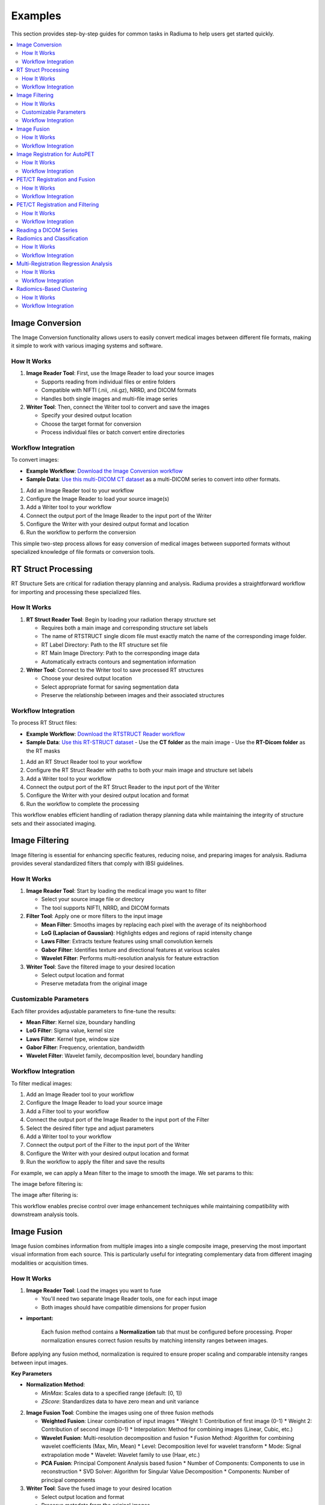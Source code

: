Examples
========

This section provides step-by-step guides for common tasks in Radiuma to help users get started quickly.

.. contents:: :local:

Image Conversion
----------------

The Image Conversion functionality allows users to easily convert medical images between different file formats, making it simple to work with various imaging systems and software.

How It Works
^^^^^^^^^^^^

1. **Image Reader Tool**: First, use the Image Reader to load your source images

   * Supports reading from individual files or entire folders
   * Compatible with NIFTI (.nii, .nii.gz), NRRD, and DICOM formats
   * Handles both single images and multi-file image series

2. **Writer Tool**: Then, connect the Writer tool to convert and save the images

   * Specify your desired output location
   * Choose the target format for conversion
   * Process individual files or batch convert entire directories

Workflow Integration
^^^^^^^^^^^^^^^^^^^^

.. image:: images/17.Example_image_reader.png
   :alt: Image Reader
   :width: 100%


To convert images:

- **Example Workflow**: `Download the Image Conversion workflow <https://github.com/MohammadRSalmanpour/RADIUMA-DOUCUMENTATION/blob/main/Examples/Workflows/Image_Conversion.radiuma>`_
- **Sample Data**: `Use this multi-DICOM CT dataset <https://github.com/MohammadRSalmanpour/RADIUMA-DOUCUMENTATION/tree/main/Examples/Data/CT-Multi-Dicom>`_ as a multi-DICOM series to convert into other formats.

1. Add an Image Reader tool to your workflow
2. Configure the Image Reader to load your source image(s)
3. Add a Writer tool to your workflow
4. Connect the output port of the Image Reader to the input port of the Writer
5. Configure the Writer with your desired output format and location
6. Run the workflow to perform the conversion

This simple two-step process allows for easy conversion of medical images between supported formats without specialized knowledge of file formats or conversion tools.

RT Struct Processing
--------------------

RT Structure Sets are critical for radiation therapy planning and analysis. Radiuma provides a straightforward workflow for importing and processing these specialized files.

How It Works
^^^^^^^^^^^^

1. **RT Struct Reader Tool**: Begin by loading your radiation therapy structure set

   * Requires both a main image and corresponding structure set labels
   * The name of RTSTRUCT single dicom file  must exactly match the name of the corresponding image folder.
   * RT Label Directory: Path to the RT structure set file
   * RT Main Image Directory: Path to the corresponding image data
   * Automatically extracts contours and segmentation information

2. **Writer Tool**: Connect to the Writer tool to save processed RT structures

   * Choose your desired output location
   * Select appropriate format for saving segmentation data
   * Preserve the relationship between images and their associated structures

Workflow Integration
^^^^^^^^^^^^^^^^^^^^

.. image:: images/17.Example_rt_reader.png 
   :alt: RT Struct Reader
   :width: 80%

To process RT Struct files:

- **Example Workflow**: `Download the RTSTRUCT Reader workflow <https://github.com/MohammadRSalmanpour/RADIUMA-DOUCUMENTATION/blob/main/Examples/Workflows/RTSTRUCT_Reader.radiuma>`_
- **Sample Data**: `Use this RT-STRUCT dataset <https://github.com/MohammadRSalmanpour/RADIUMA-DOUCUMENTATION/tree/main/Examples/Data/RT-STRUCT>`_
  - Use the **CT folder** as the main image
  - Use the **RT-Dicom folder** as the RT masks

1. Add an RT Struct Reader tool to your workflow
2. Configure the RT Struct Reader with paths to both your main image and structure set labels
3. Add a Writer tool to your workflow
4. Connect the output port of the RT Struct Reader to the input port of the Writer
5. Configure the Writer with your desired output location and format
6. Run the workflow to complete the processing

This workflow enables efficient handling of radiation therapy planning data while maintaining the integrity of structure sets and their associated imaging.

Image Filtering
---------------

Image filtering is essential for enhancing specific features, reducing noise, and preparing images for analysis. Radiuma provides several standardized filters that comply with IBSI guidelines.

How It Works
^^^^^^^^^^^^

1. **Image Reader Tool**: Start by loading the medical image you want to filter

   * Select your source image file or directory
   * The tool supports NIFTI, NRRD, and DICOM formats

2. **Filter Tool**: Apply one or more filters to the input image

   * **Mean Filter**: Smooths images by replacing each pixel with the average of its neighborhood
   * **LoG (Laplacian of Gaussian)**: Highlights edges and regions of rapid intensity change
   * **Laws Filter**: Extracts texture features using small convolution kernels
   * **Gabor Filter**: Identifies texture and directional features at various scales
   * **Wavelet Filter**: Performs multi-resolution analysis for feature extraction

3. **Writer Tool**: Save the filtered image to your desired location

   * Select output location and format
   * Preserve metadata from the original image

Customizable Parameters
^^^^^^^^^^^^^^^^^^^^^^^

Each filter provides adjustable parameters to fine-tune the results:

* **Mean Filter**: Kernel size, boundary handling
* **LoG Filter**: Sigma value, kernel size
* **Laws Filter**: Kernel type, window size
* **Gabor Filter**: Frequency, orientation, bandwidth
* **Wavelet Filter**: Wavelet family, decomposition level, boundary handling

Workflow Integration
^^^^^^^^^^^^^^^^^^^^

To filter medical images:

1. Add an Image Reader tool to your workflow
2. Configure the Image Reader to load your source image
3. Add a Filter tool to your workflow
4. Connect the output port of the Image Reader to the input port of the Filter
5. Select the desired filter type and adjust parameters
6. Add a Writer tool to your workflow
7. Connect the output port of the Filter to the input port of the Writer
8. Configure the Writer with your desired output location and format
9. Run the workflow to apply the filter and save the results


.. image:: images/17.Example_image_filter.png
   :alt: Image Filtering Workflow
   :width: 70%

For example, we can apply a Mean filter to the image to smooth the image. We set params to this:

.. image:: images/17.Example_image_filter_Mean.png
   :alt: Image Filter Parameters
   :width: 600px

The image before filtering is:

.. image:: images/17.Example_image_filter_Mean_before.png
   :alt: Image Before Filtering
   :width: 600px

The image after filtering is:

.. image:: images/17.Example_image_filter_Mean_after.png
   :alt: Image After Filtering
   :width: 600px

This workflow enables precise control over image enhancement techniques while maintaining compatibility with downstream analysis tools.

Image Fusion
------------

Image fusion combines information from multiple images into a single composite image, preserving the most important visual information from each source. This is particularly useful for integrating complementary data from different imaging modalities or acquisition times.

How It Works
^^^^^^^^^^^^

1. **Image Reader Tool**: Load the images you want to fuse

   * You'll need two separate Image Reader tools, one for each input image
   * Both images should have compatible dimensions for proper fusion

* **important:**

   Each fusion method contains a **Normalization** tab that must be configured before processing. 
   Proper normalization ensures correct fusion results by matching intensity ranges between images.

Before applying any fusion method, normalization is required to ensure proper scaling and comparable intensity ranges between input images.

**Key Parameters**

* **Normalization Method**:

  - `MinMax`: Scales data to a specified range (default: [0, 1])
  - `ZScore`: Standardizes data to have zero mean and unit variance

2. **Image Fusion Tool**: Combine the images using one of three fusion methods

   * **Weighted Fusion**: Linear combination of input images
     * Weight 1: Contribution of first image (0-1)
     * Weight 2: Contribution of second image (0-1)
     * Interpolation: Method for combining images (Linear, Cubic, etc.)
   
   * **Wavelet Fusion**: Multi-resolution decomposition and fusion
     * Fusion Method: Algorithm for combining wavelet coefficients (Max, Min, Mean)
     * Level: Decomposition level for wavelet transform
     * Mode: Signal extrapolation mode
     * Wavelet: Wavelet family to use (Haar, etc.)
   
   * **PCA Fusion**: Principal Component Analysis based fusion
     * Number of Components: Components to use in reconstruction
     * SVD Solver: Algorithm for Singular Value Decomposition
     * Components: Number of principal components

3. **Writer Tool**: Save the fused image to your desired location

   * Select output location and format
   * Preserve metadata from the original images

Workflow Integration
^^^^^^^^^^^^^^^^^^^^

To fuse medical images:

1. Add two Image Reader tools to your workflow
2. Configure each Image Reader to load one of your source images
3. Add an Image Fusion tool to your workflow
4. Connect the output ports of both Image Readers to the input ports of the Image Fusion tool
5. Select the desired fusion method and adjust its parameters
6. Add a Writer tool to your workflow
7. Connect the output port of the Image Fusion tool to the input port of the Writer
8. Configure the Writer with your desired output location and format
9. Run the workflow to perform the fusion and save the results

.. image:: images/17.Example_image_fusion.png
   :alt: Image Fusion Workflow
   :width: 600px

This workflow allows you to combine complementary information from different imaging sources into a single comprehensive visualization for improved analysis and interpretation.

Image Registration for AutoPET
------------------------------

Image registration is a crucial step in medical image analysis, especially for multimodal imaging like PET/CT. This example demonstrates how to register PET and CT images from AutoPET datasets.

How It Works
^^^^^^^^^^^^

1. **Image Reader Tool (Fixed Image)**: Load the CT image as the fixed (reference) image

   * Configure the reader to point to your CT data source
   * CT scans typically provide detailed anatomical information

2. **Image Reader Tool (Moving Image)**: Load the PET image as the moving image to be aligned

   * Configure the reader to point to your PET data source
   * PET scans provide functional or metabolic information

3. **Image Registration Tool**: Align the PET (moving) image to the CT (fixed) image

   * **Rigid Registration**: Maintains shape and size, only allows rotation and translation
     * Number of Histogram Bins: Controls the granularity of intensity matching
     * Sampling Method: Determines how points are sampled during registration
     * Learning Rate: Controls the optimization step size
     * Number of Iterations: Sets the maximum number of optimization steps
     * Interpolation: Method used for interpolating between voxels
   
   * **Non-Rigid Registration**: Allows local deformations for better alignment of soft tissues
     * Transform Type: Typically BSplineTransform for PET/CT registration
     * Number of Iterations: Controls the optimization process
     * Final Grid Spacing: Determines the density of the deformation field

4. **Writer Tool**: Save the registered PET image

   * Select output location and format
   * The registered image will be aligned to the anatomical reference of the CT image

Workflow Integration
^^^^^^^^^^^^^^^^^^^^

.. image:: images/17.Example_image_Registration.png
   :alt: Image Registration for AutoPET Workflow
   :width: 600px

To register AutoPET images:

1. Add an Image Reader tool for the fixed (CT) image
2. Configure the first Image Reader to load your CT image
3. Add a second Image Reader tool for the moving (PET) image
4. Configure the second Image Reader to load your PET image
5. Add an Image Registration tool to your workflow
6. Connect the output port of the CT Image Reader to the "fix image" input port of the Image Registration tool
7. Connect the output port of the PET Image Reader to the "moving image" input port of the Image Registration tool
8. Select the appropriate registration type and parameters based on your data
9. Add a Writer tool to your workflow
10. Connect the output port of the Image Registration tool to the input port of the Writer
11. Configure the Writer with your desired output location and format
12. Run the workflow to perform the registration and save the results

This registration workflow enables accurate spatial alignment of functional PET data with anatomical CT data, which is essential for proper localization and quantification of metabolic activity in cancer studies.

PET/CT Registration and Fusion
------------------------------

This advanced workflow combines both registration and fusion techniques to create comprehensive visualizations from multimodal AutoPET data. The workflow aligns PET images to CT images and then fuses them to combine functional and anatomical information.

How It Works
^^^^^^^^^^^^

1. **Image Reader Tool (CT)**: Load the CT image which serves dual purposes:

   * Acts as the fixed (reference) image for registration
   * Provides anatomical information for the fusion process (Image 2)

2. **Image Reader Tool (PET)**: Load the PET image as the moving image to be aligned

   * The PET data contains functional/metabolic information
   * Will be spatially registered to match the CT reference frame

3. **Image Registration Tool**: Align the PET image to the CT reference

   * Uses either rigid or non-rigid registration depending on requirements
   * Produces a spatially aligned PET image that matches the CT coordinate system

4. **Image Fusion Tool**: Combine the registered PET with the original CT

   * **Input 1**: Registered PET image (from registration tool)
   * **Input 2**: Original CT image (directly from CT Image Reader)
   * Creates a single composite image highlighting both structure and function

5. **Writer Tool**: Save the fused image for further analysis

   * Preserves both anatomical context and metabolic information
   * Can be saved in various formats for use in clinical or research contexts

Workflow Integration
^^^^^^^^^^^^^^^^^^^^

.. image:: images/17.Example_image_Registration_Fusion.png
   :alt: PET/CT Registration and Fusion Workflow
   :width: 600px

To implement this PET/CT registration and fusion pipeline:

1. Add two Image Reader tools to your workflow:
   * One for the CT image
   * One for the PET image

2. Configure both Image Readers to load the appropriate data

3. Add an Image Registration tool and connect:
   * CT Image Reader output → "fix image" input
   * PET Image Reader output → "moving image" input

4. Configure registration parameters appropriate for PET/CT alignment:
   * For most applications, rigid registration with appropriate histogram bins
   * For soft tissue focus, consider non-rigid registration

5. Add an Image Fusion tool and connect:
   * Registration tool output → "Image 1" input 
   * CT Image Reader output → "Image 2" input

6. Configure fusion parameters:
   * For clinical viewing, weighted fusion with customized color maps
   * For feature analysis, consider PCA or wavelet fusion

7. Add a Writer tool and connect:
   * Fusion tool output → Writer input

8. Configure the Writer with your desired output location and format

9. Run the workflow to register, fuse, and save the results

This integrated workflow creates comprehensive visualizations that preserve the metabolic sensitivity of PET while maintaining the anatomical detail of CT, which is particularly valuable for tumor localization, treatment planning, and response assessment in oncology applications.

This is the PET image:

.. image:: images/12.image_fusion_PET.png
   :alt: PET Image
   :width: 600px

This is the CT image:

.. image:: images/12.image_fusion_CT.png
   :alt: CT Image
   :width: 600px

This is the fusion of the Registered PET and CT images:

.. image:: images/12.image_fusion_Afterfusion.png
   :alt: Image Fusion
   :width: 600px

PET/CT Registration and Filtering
---------------------------------

This workflow combines registration and filtering techniques to enhance specific features in multimodal AutoPET data. The workflow first aligns PET images to CT images and then applies filters to enhance particular features of interest in the registered images.

How It Works
^^^^^^^^^^^^

1. **Image Reader Tool (CT)**: Load the CT image as the fixed (reference) image

   * Provides the anatomical reference frame
   * CT scans offer detailed structural information

2. **Image Reader Tool (PET)**: Load the PET image as the moving image

   * Contains functional/metabolic information
   * Will be spatially aligned to match the CT reference frame

3. **Image Registration Tool**: Align the PET image to the CT reference

   * Uses either rigid or non-rigid registration depending on requirements
   * Ensures the metabolic activity is precisely localized to anatomical structures

4. **Image Filter Tool**: Apply selected filters to the registered PET image

   * Enhances specific features of interest
   * Reduces noise or highlights particular characteristics
   * Available filters include Gabor, Wavelet, Threshold, Gradient, and Smoothing

5. **Writer Tool**: Save the filtered registered image

   * Preserves the spatial alignment with anatomical structures
   * Enhanced features are ready for further analysis

Workflow Integration
^^^^^^^^^^^^^^^^^^^^

.. image:: images/17.Example_image_Registration_Filter.png
   :alt: PET/CT Registration and Filtering Workflow
   :width: 600px

To implement this PET/CT registration and filtering pipeline:

1. Add two Image Reader tools to your workflow:
   * One for the CT image
   * One for the PET image

2. Configure both Image Readers to load the appropriate data

3. Add an Image Registration tool and connect:
   * CT Image Reader output → "fix image" input
   * PET Image Reader output → "moving image" input

4. Configure registration parameters appropriate for PET/CT alignment:
   * For most applications, rigid registration is sufficient
   * For areas with tissue deformation, consider non-rigid registration

5. Add an Image Filter tool and connect:
   * Registration tool output → Filter input 

Reading a DICOM Series
----------------------

Medical images are often stored in the DICOM format, which can be easily imported into Radiuma for analysis:

1. **Add Image Reader Tool**
   - Double-click on the "Image Reader" tool in the left panel
   - A new node will appear in the workspace

2. **Configure Tool**
   - Double-click on the Image Reader node to open its configuration dialog
   - Select "Folder" as the Source Type
   - Click "Browse" and navigate to your DICOM directory
   - Click "OK" to confirm

3. **Run the Tool**
   - Click the "Run" button on the Image Reader node
   - The tool will process the DICOM files and make them available for other tools
   - Status information appears in the log panel at the bottom

4. **Visualize the Image**
   - Add an "Image Viewer" tool to the workspace
   - Connect the output port of the Image Reader to the input port of the Image Viewer
   - Run the Image Viewer tool to display the images
   - Use the viewer toolbox for panning, zooming, and adjusting window/level settings

Radiomics and Classification
----------------------------

This workflow demonstrates how to extract radiomic features from medical images and use machine learning classification to analyze those features for diagnostic or prognostic purposes.

How It Works
^^^^^^^^^^^^

1. **Image Reader Tool**: Load the medical image containing regions of interest

   * Configure the reader to load your source image (CT, MRI, PET, etc.)
   * This image provides the intensity values for feature extraction

2. **Image Filter Tool**: Apply preprocessing filters to enhance features of interest

   * Select appropriate filters based on the analysis goals
   * Enhance specific image characteristics that may correlate with clinical outcomes
   * Common options include Wavelet or LoG filters to highlight textural patterns

3. **Radiomic Feature Generator**: Extract quantitative features from the filtered image

   * Requires both the filtered image and a segmentation mask defining regions of interest
   * Calculates a comprehensive set of standardized radiomic features
   * Features can include first-order statistics, shape features, and texture metrics
   * Configure appropriate discretization parameters based on your imaging modality

4. **Classification Tool**: Apply machine learning to analyze radiomic features

   * Uses extracted features to train a classification model
   * Supports multiple algorithm options:
     * Logistic Regression: Linear model for probabilistic classification
     * Support Vector Machines: Effective for high-dimensional feature spaces
     * Random Forest: Ensemble method robust to overfitting
     * Neural Networks: Deep learning approach for complex relationships
   * Includes options for cross-validation and performance evaluation

5. **Writer Tool**: Save classification results and model performance metrics

   * Export classification results in tabular format (CSV, Excel)
   * Save performance metrics like accuracy, sensitivity, specificity, and AUC
   * Option to export the trained model for future predictions

Workflow Integration
^^^^^^^^^^^^^^^^^^^^

.. image:: images/17.Example_filter_Radiomics_classification.png
   :alt: Image Reader
   :width: 100%


To implement this radiomics and classification pipeline:

1. Add an Image Reader tool to your workflow
   * Configure it to load your medical image

2. Add an Image Filter tool and connect:
   * Image Reader output → Filter input
   * Configure appropriate filter parameters

3. Add a Radiomic Feature Generator tool and connect:
   * Filter tool output → "Image" input
   * Connect a segmentation mask to the "Mask" input
   * Configure feature extraction parameters 

4. Add a Classification tool and connect:
   * Radiomic Feature Generator output → Classification input
   * Select your preferred classification algorithm
   * Configure training parameters and cross-validation options

5. Add a Writer tool and connect:
   * Classification tool output → Writer input
   * Configure to save results in your preferred format

6. Run the workflow to extract features, train the classifier, and save results

This workflow enables quantitative image analysis for applications such as tumor classification, treatment response prediction, and outcome prognostication based on imaging biomarkers.

Multi-Registration Regression Analysis
--------------------------------------

This workflow demonstrates how to combine multiple registration steps, image fusion, and radiomics analysis for building regression models that can predict continuous outcomes from medical images.

How It Works
^^^^^^^^^^^^

1. **First Registration Step**: Align a primary image with an anatomical reference

   * Requires two input images: fixed (reference) and first moving image
   * Creates spatial alignment between different imaging series or timepoints
   * Uses appropriate registration parameters for the specific imaging modalities

2. **Second Registration Step**: Align a secondary image with the same reference

   * Uses the same fixed reference image as the first registration
   * Aligns a second moving image (e.g., different modality or timepoint)
   * Ensures all images exist in the same spatial reference frame

3. **Image Fusion Tool**: Combine information from both registered images

   * Fuses the two registered images into a single comprehensive visualization
   * Preserves complementary information from each registered image
   * Creates a multiparametric representation of the anatomy or pathology

4. **Radiomic Feature Generator**: Extract quantitative features from the fused image

   * Calculates standardized features from the fused image
   * Uses appropriate segmentation mask to define regions of interest
   * Extracts features that capture the combined information from both modalities

5. **Regression Tool**: Build predictive models for continuous outcomes

   * Uses radiomic features as input variables
   * Supports multiple regression algorithms:
     * Linear Regression: For linear relationships
     * Ridge/Lasso Regression: For models with regularization
     * Support Vector Regression: For non-linear relationships
     * Random Forest Regression: For complex feature interactions
   * Includes options for model validation and performance metrics

6. **Writer Tool**: Save regression results and model performance

   * Export prediction results and calculated features
   * Save performance metrics like R-squared, MAE, and RMSE
   * Option to export the trained model for future predictions

Workflow Integration
^^^^^^^^^^^^^^^^^^^^

.. image:: images/17.Example_Registration_Fusion_Radiomics_Regression.png
   :alt: Image Reader
   :width: 100%


To implement this multi-registration regression pipeline:

1. Add three Image Reader tools to your workflow:
   * One for the fixed reference image
   * One for the first moving image
   * One for the second moving image

2. Add the first Image Registration tool and connect:
   * Fixed reference image → "fix image" input
   * First moving image → "moving image" input
   * Configure appropriate registration parameters

3. Add the second Image Registration tool and connect:
   * Same fixed reference image → "fix image" input
   * Second moving image → "moving image" input
   * Configure appropriate registration parameters

4. Add an Image Fusion tool and connect:
   * First registration output → "Image 1" input
   * Second registration output → "Image 2" input
   * Configure fusion parameters appropriate for your analysis

5. Add a Radiomic Feature Generator tool and connect:
   * Fusion tool output → "Image" input
   * Connect a segmentation mask to the "Mask" input
   * Configure feature extraction parameters

6. Add a Regression tool and connect:
   * Radiomic Feature Generator output → Regression input
   * Select your preferred regression algorithm
   * Configure model parameters and validation options

7. Add a Writer tool and connect:
   * Regression tool output → Writer input
   * Configure to save results in your preferred format

8. Run the workflow to perform registrations, fusion, feature extraction, and regression modeling

This advanced workflow enables quantitative prediction of continuous outcomes such as survival time, treatment response measurements, or physiological parameters based on multimodal imaging biomarkers.

Radiomics-Based Clustering
--------------------------

This workflow demonstrates how to use unsupervised clustering techniques to discover natural groupings within radiomic features extracted from medical images.

How It Works
^^^^^^^^^^^^

1. **Image Registration Tool**: Align images for consistent spatial reference

   * Register images from different timepoints or modalities
   * Ensures all subsequent analysis occurs in the same spatial reference frame
   * Use appropriate registration parameters for your specific imaging modalities

2. **Radiomic Feature Generator**: Extract quantitative features from registered images

   * Calculates a comprehensive set of standardized radiomic features
   * Features typically include intensity statistics, shape metrics, and texture patterns
   * Uses appropriate segmentation mask to define regions of interest
   * Configure parameters based on your specific imaging modality

3. **Clustering Tool**: Apply unsupervised learning to discover patterns

   * Uses radiomic features as input variables
   * Supports multiple clustering algorithms:
     * K-Means: Partitions observations into k clusters with nearest mean
     * Agglomerative Clustering: Hierarchical approach building nested clusters
     * K-Mode Clustering: Specialized for categorical data
     * Gaussian Mixture Model: Probabilistic model for distribution mixtures
   * Includes options for determining optimal cluster numbers and visualization

4. **Writer Tool**: Save clustering results and visualizations

   * Export cluster assignments and feature data
   * Save cluster visualization plots and statistics
   * Generate reports on cluster characteristics and distributions

Workflow Integration
^^^^^^^^^^^^^^^^^^^^

.. image:: images/17.Example_Registration_Radiomics_clustering.png
   :alt: Image Reader
   :width: 100%


To implement this radiomics-based clustering pipeline:

1. Add an Image Registration tool to your workflow
   * Configure the tool with appropriate fixed and moving images
   * Set registration parameters based on your specific application

2. Add a Radiomic Feature Generator tool and connect:
   * Registration tool output → "Image" input
   * Connect a segmentation mask to the "Mask" input
   * Configure feature extraction parameters appropriate for your analysis

3. Add a Clustering tool and connect:
   * Radiomic Feature Generator output → Clustering input
   * Select your preferred clustering algorithm
   * Configure algorithm parameters and evaluation metrics

4. Add a Writer tool and connect:
   * Clustering tool output → Writer input
   * Configure to save results in your preferred format

5. Run the workflow to perform registration, feature extraction, clustering analysis, and save results

This workflow is valuable for discovering natural subgroups within imaging data, potentially identifying previously unknown disease subtypes, patient stratification groups, or distinct tissue characteristics that may have clinical significance.
